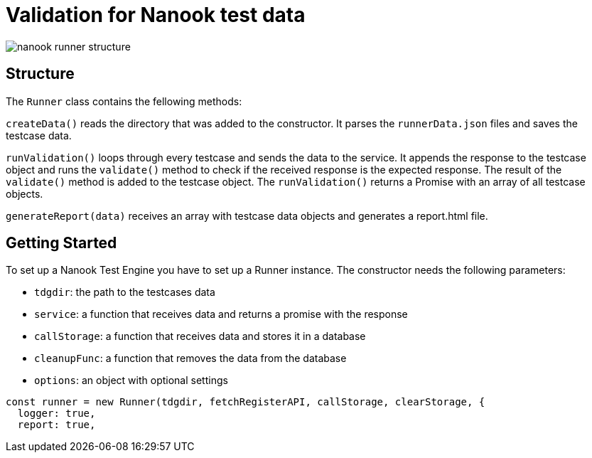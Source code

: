 # Validation for Nanook test data

image::nanook-runner-structure.png[]

## Structure
The `Runner` class contains the fellowing methods:

`createData()` reads the directory that was added to the constructor. It parses the `runnerData.json` files and saves the testcase data.

`runValidation()` loops through every testcase and sends the data to the service. It appends the response to the testcase object and runs the `validate()` method to check if the received response is the expected response. The result of the `validate()` method is added to the testcase object. The `runValidation()` returns a Promise with an array of all testcase objects.

`generateReport(data)` receives an array with testcase data objects and generates a report.html file.

## Getting Started
To set up a Nanook Test Engine you have to set up a Runner instance. The constructor needs the following parameters:

* `tdgdir`: the path to the testcases data
* `service`: a function that receives data and returns a promise with the response
* `callStorage`: a function that receives data and stores it in a database
* `cleanupFunc`: a function that removes the data from the database
* `options`: an object with optional settings

[source,javascript]
----
const runner = new Runner(tdgdir, fetchRegisterAPI, callStorage, clearStorage, {
  logger: true,
  report: true,
----
